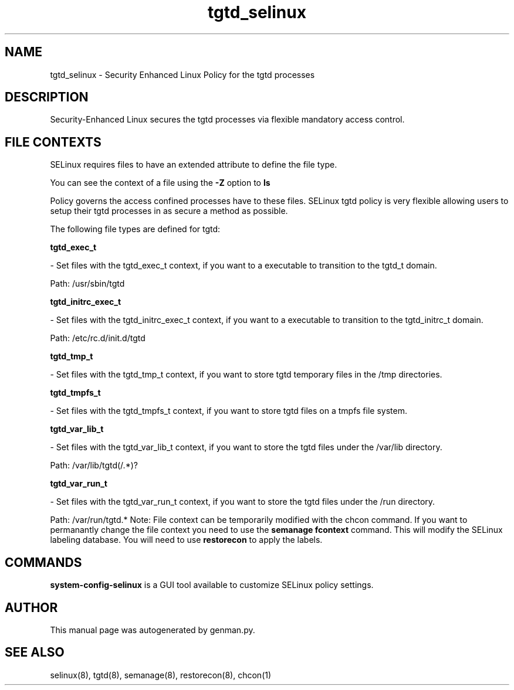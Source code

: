 .TH  "tgtd_selinux"  "8"  "tgtd" "dwalsh@redhat.com" "tgtd SELinux Policy documentation"
.SH "NAME"
tgtd_selinux \- Security Enhanced Linux Policy for the tgtd processes
.SH "DESCRIPTION"

Security-Enhanced Linux secures the tgtd processes via flexible mandatory access
control.  
.SH FILE CONTEXTS
SELinux requires files to have an extended attribute to define the file type. 
.PP
You can see the context of a file using the \fB\-Z\fP option to \fBls\bP
.PP
Policy governs the access confined processes have to these files. 
SELinux tgtd policy is very flexible allowing users to setup their tgtd processes in as secure a method as possible.
.PP 
The following file types are defined for tgtd:


.EX
.B tgtd_exec_t 
.EE

- Set files with the tgtd_exec_t context, if you want to a executable to transition to the tgtd_t domain.

.br
Path: 
/usr/sbin/tgtd

.EX
.B tgtd_initrc_exec_t 
.EE

- Set files with the tgtd_initrc_exec_t context, if you want to a executable to transition to the tgtd_initrc_t domain.

.br
Path: 
/etc/rc\.d/init\.d/tgtd

.EX
.B tgtd_tmp_t 
.EE

- Set files with the tgtd_tmp_t context, if you want to store tgtd temporary files in the /tmp directories.


.EX
.B tgtd_tmpfs_t 
.EE

- Set files with the tgtd_tmpfs_t context, if you want to store tgtd files on a tmpfs file system.


.EX
.B tgtd_var_lib_t 
.EE

- Set files with the tgtd_var_lib_t context, if you want to store the tgtd files under the /var/lib directory.

.br
Path: 
/var/lib/tgtd(/.*)?

.EX
.B tgtd_var_run_t 
.EE

- Set files with the tgtd_var_run_t context, if you want to store the tgtd files under the /run directory.

.br
Path: 
/var/run/tgtd.*
Note: File context can be temporarily modified with the chcon command.  If you want to permanantly change the file context you need to use the 
.B semanage fcontext 
command.  This will modify the SELinux labeling database.  You will need to use
.B restorecon
to apply the labels.

.SH "COMMANDS"

.PP
.B system-config-selinux 
is a GUI tool available to customize SELinux policy settings.

.SH AUTHOR	
This manual page was autogenerated by genman.py.

.SH "SEE ALSO"
selinux(8), tgtd(8), semanage(8), restorecon(8), chcon(1)
